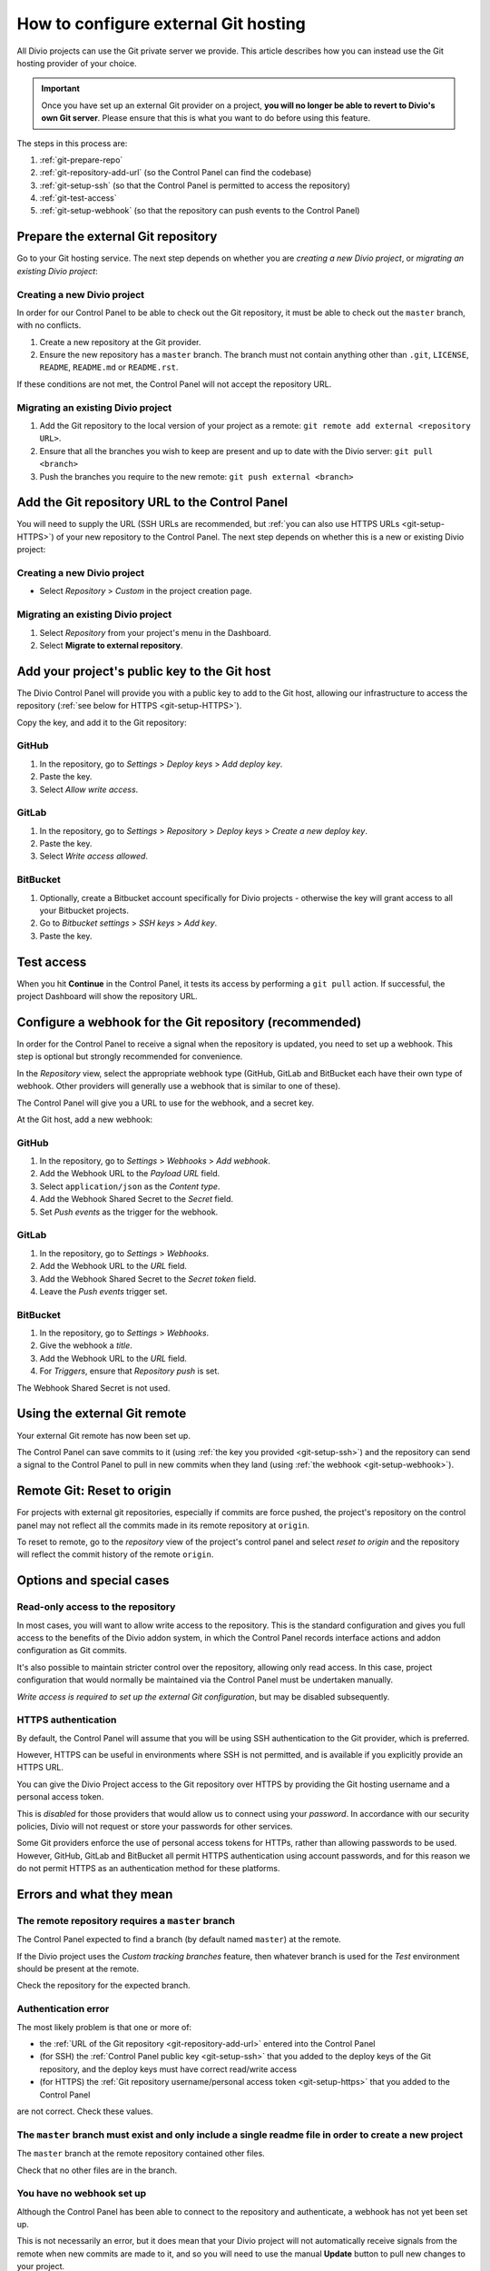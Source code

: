 ..  Do not change this document name!
    Referred to by: tutorial message 115 alert-can-add-repository
    Where: Control Panel Repository view
    As: https://docs.divio.com/en/latest/how-to/resources-configure-git/

..  Referred to by: tutorial message 150 project-repository-info
    Where: Control Panel Repository view
    As: https://docs.divio.com/en/latest/how-to/resources-configure-git/

..  raw:: html

    <style>
        .row {clear: both}

        @media only screen and (min-width: 1000px),
               only screen and (min-width: 500px) and (max-width: 768px){

            .column {
                padding-left: 5px;
                padding-right: 5px;
                float: left;
            }

            .column2  {
                width: 50%;
            }
            .column3  {
                width: 33%;
            }
        }

        .main-visual {
            margin-bottom: 0 !important;
        }
        h2 {border-top: 1px solid #e1e4e5; padding-top: 1em}
    </style>


.. |github| image:: /images/github.png
   :alt: 'GitHub'
   :width: 28

.. |gitlab| image:: /images/gitlab.png
   :alt: 'GitLab'
   :width: 26

.. |bitbucket| image:: /images/bitbucket.png
   :alt: 'BitBucket'
   :width: 27


.. _configure-version-control:

How to configure external Git hosting
=======================================================

All Divio projects can use the Git private server we provide. This article describes how you can instead use the
Git hosting provider of your choice.

..  important::

    Once you have set up an external Git provider on a project, **you will no longer be able to revert to Divio's own
    Git server**. Please ensure that this is what you want to do before using this feature.

The steps in this process are:

#. :ref:`git-prepare-repo`
#. :ref:`git-repository-add-url` (so the Control Panel can find the codebase)
#. :ref:`git-setup-ssh` (so that the Control Panel is permitted to access the repository)
#. :ref:`git-test-access`
#. :ref:`git-setup-webhook` (so that the repository can push events to the Control Panel)


.. _git-prepare-repo:

Prepare the external Git repository
------------------------------------

Go to your Git hosting service. The next step depends on whether you are *creating a new Divio project*, or
*migrating an existing Divio project*:

..  rst-class:: clearfix row

..  rst-class:: column column2

Creating a new Divio project
~~~~~~~~~~~~~~~~~~~~~~~~~~~~~

In order for our Control Panel to be able to check out the Git repository, it must be able to check out the ``master``
branch, with no conflicts.

#. Create a new repository at the Git provider.
#. Ensure the new repository has a ``master`` branch. The branch must not contain anything other than ``.git``,
   ``LICENSE``, ``README``, ``README.md`` or ``README.rst``.

If these conditions are not met, the Control Panel will not accept the repository URL.


..  rst-class:: column column2

Migrating an existing Divio project
~~~~~~~~~~~~~~~~~~~~~~~~~~~~~~~~~~~~

#. Add the Git repository to the local version of your project as a remote: ``git remote add external <repository URL>``.
#. Ensure that all the branches you wish to keep are present and up to date with the Divio server: ``git pull <branch>``
#. Push the branches you require to the new remote: ``git push external <branch>``


..  rst-class:: clearfix row

.. _git-repository-add-url:

Add the Git repository URL to the Control Panel
------------------------------------------------------------------------

You will need to supply the URL (SSH URLs are recommended, but :ref:`you can also use HTTPS URLs <git-setup-HTTPS>`) of
your new repository to the Control Panel. The next step depends on whether this is a new or existing Divio project:


..  rst-class:: clearfix row

..  rst-class:: column column2

Creating a new Divio project
~~~~~~~~~~~~~~~~~~~~~~~~~~~~~~~~~~~~

* Select *Repository* > *Custom* in the project creation page.


..  rst-class:: column column2

Migrating an existing Divio project
~~~~~~~~~~~~~~~~~~~~~~~~~~~~~~~~~~~~

#. Select *Repository* from your project's menu in the Dashboard.
#. Select **Migrate to external repository**.


..  rst-class:: clearfix row

.. _git-setup-ssh:

Add your project's public key to the Git host
------------------------------------------------------------------------

The Divio Control Panel will provide you with a public key to add to the Git host, allowing our infrastructure to
access the repository (:ref:`see below for HTTPS <git-setup-HTTPS>`).

Copy the key, and add it to the Git repository:


|github| GitHub
~~~~~~~~~~~~~~~~~~~~~~~~~~~~~~~~~~~~

#. In the repository, go to *Settings* > *Deploy keys* > *Add deploy key*.
#. Paste the key.
#. Select *Allow write access*.


|gitlab| GitLab
~~~~~~~~~~~~~~~~~~~~~~~~~~~~~~~~~~~~

#. In the repository, go to *Settings* > *Repository* > *Deploy keys* > *Create a new deploy key*.
#. Paste the key.
#. Select *Write access allowed*.


|bitbucket| BitBucket
~~~~~~~~~~~~~~~~~~~~~~~~~~~~~~~~~~~~

#. Optionally, create a Bitbucket account specifically for Divio projects - otherwise the key will grant
   access to all your Bitbucket projects.
#. Go to *Bitbucket settings* > *SSH keys* > *Add key*.
#. Paste the key.


.. _git-test-access:

Test access
------------------------------------------------------------------------

When you hit **Continue** in the Control Panel, it tests its access by performing a ``git pull`` action. If
successful, the project Dashboard will show the repository URL.


.. _git-setup-webhook:

Configure a webhook for the Git repository (recommended)
------------------------------------------------------------------------

In order for the Control Panel to receive a signal when the repository is updated, you need to set up a webhook. This
step is optional but strongly recommended for convenience.

In the *Repository* view, select the appropriate webhook type (GitHub, GitLab and BitBucket each have their own type of
webhook. Other providers will generally use a webhook that is similar to one of these).

The Control Panel will give you a URL to use for the webhook, and a secret key.

At the Git host, add a new webhook:


|github| GitHub
~~~~~~~~~~~~~~~

#. In the repository, go to *Settings* > *Webhooks* > *Add webhook*.
#. Add the Webhook URL to the *Payload URL* field.
#. Select ``application/json`` as the *Content type*.
#. Add the Webhook Shared Secret to the *Secret* field.
#. Set *Push events* as the trigger for the webhook.


|gitlab| GitLab
~~~~~~~~~~~~~~~~~~~~~~~~~~~~~~~~~~~~

#. In the repository, go to *Settings* > *Webhooks*.
#. Add the Webhook URL to the *URL* field.
#. Add the Webhook Shared Secret to the *Secret token* field.
#. Leave the *Push events* trigger set.


|bitbucket| BitBucket
~~~~~~~~~~~~~~~~~~~~~~~~~~~~~~~~~~~~

#. In the repository, go to *Settings* > *Webhooks*.
#. Give the webhook a *title*.
#. Add the Webhook URL to the *URL* field.
#. For *Triggers*, ensure that *Repository push* is set.

The Webhook Shared Secret is not used.


Using the external Git remote
------------------------------------------------------------------------

Your external Git remote has now been set up.

The Control Panel can save commits to it (using :ref:`the key you provided <git-setup-ssh>`) and the repository can
send a signal to the Control Panel to pull in new commits when they land (using :ref:`the webhook <git-setup-webhook>`).


.. _git-reset-to-origin:

Remote Git: Reset to origin
----------------------------

For projects with external git repositories, especially if commits are force pushed, the project's repository on the
control panel may not reflect all the commits made in its remote repository at ``origin``. 

To reset to remote, go to the *repository* view of the project's control panel and select *reset to origin*
and the repository will reflect the commit history of the remote ``origin``.


Options and special cases
-------------------------

.. _read-only-repository:

Read-only access to the repository
~~~~~~~~~~~~~~~~~~~~~~~~~~~~~~~~~~

In most cases, you will want to allow write access to the repository. This is the standard configuration and gives you
full access to the benefits of the Divio addon system, in which the Control Panel records interface actions and
addon configuration as Git commits.

It's also possible to maintain stricter control over the repository, allowing only read access. In this case, project
configuration that would normally be maintained via the Control Panel must be undertaken manually.

*Write access is required to set up the external Git configuration*, but may be disabled subsequently.


.. _git-setup-HTTPS:

HTTPS authentication
~~~~~~~~~~~~~~~~~~~~

By default, the Control Panel will assume that you will be using SSH authentication to the Git provider, which is
preferred.

However, HTTPS can be useful in environments where SSH is not permitted, and is available if you explicitly provide an
HTTPS URL.

You can give the Divio Project access to the Git repository over HTTPS by providing the Git hosting username and a
personal access token.

This is *disabled* for those providers that would allow us to connect using your *password*. In accordance with our
security policies, Divio will not request or store your passwords for other services.

Some Git providers enforce the use of personal access tokens for HTTPs, rather than allowing passwords to be used.
However, GitHub, GitLab and BitBucket all permit HTTPS authentication using account passwords, and for this reason we
do not permit HTTPS as an authentication method for these platforms.


Errors and what they mean
-------------------------

The remote repository requires a ``master`` branch
~~~~~~~~~~~~~~~~~~~~~~~~~~~~~~~~~~~~~~~~~~~~~~~~~~

The Control Panel expected to find a branch (by default named ``master``) at the remote.

If the Divio project uses the *Custom tracking branches* feature, then whatever branch is used for the *Test*
environment should be present at the remote.

Check the repository for the expected branch.


Authentication error
~~~~~~~~~~~~~~~~~~~~

The most likely problem is that one or more of:

* the :ref:`URL of the Git repository <git-repository-add-url>` entered into the Control Panel
* (for SSH) the :ref:`Control Panel public key <git-setup-ssh>` that you added to the deploy keys of the Git repository, and the deploy keys must have correct read/write access
* (for HTTPS) the :ref:`Git repository username/personal access token <git-setup-https>` that you added to the Control
  Panel

are not correct. Check these values.


The ``master`` branch must exist and only include a single readme file in order to create a new project
~~~~~~~~~~~~~~~~~~~~~~~~~~~~~~~~~~~~~~~~~~~~~~~~~~~~~~~~~~~~~~~~~~~~~~~~~~~~~~~~~~~~~~~~~~~~~~~~~~~~~~~

The ``master`` branch at the remote repository contained other files.

Check that no other files are in the branch.


You have no webhook set up
~~~~~~~~~~~~~~~~~~~~~~~~~~

Although the Control Panel has been able to connect to the repository and authenticate, a webhook has not yet been set
up.

This is not necessarily an error, but it does mean that your Divio project will not automatically receive signals
from the remote when new commits are made to it, and so you will need to use the manual **Update** button to pull new
changes to your project.

Using webhooks is recommended.
